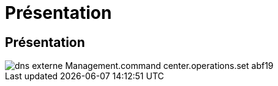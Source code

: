 = Présentation
:allow-uri-read: 




== Présentation

image::Management.command_center.operations.set_external_dns-abf19.png[dns externe Management.command center.operations.set abf19]
